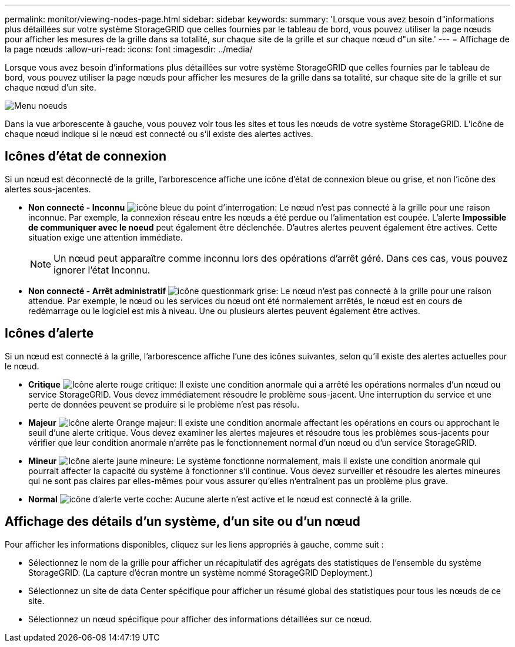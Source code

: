 ---
permalink: monitor/viewing-nodes-page.html 
sidebar: sidebar 
keywords:  
summary: 'Lorsque vous avez besoin d"informations plus détaillées sur votre système StorageGRID que celles fournies par le tableau de bord, vous pouvez utiliser la page nœuds pour afficher les mesures de la grille dans sa totalité, sur chaque site de la grille et sur chaque nœud d"un site.' 
---
= Affichage de la page nœuds
:allow-uri-read: 
:icons: font
:imagesdir: ../media/


[role="lead"]
Lorsque vous avez besoin d'informations plus détaillées sur votre système StorageGRID que celles fournies par le tableau de bord, vous pouvez utiliser la page nœuds pour afficher les mesures de la grille dans sa totalité, sur chaque site de la grille et sur chaque nœud d'un site.

image::../media/nodes_menu.png[Menu noeuds]

Dans la vue arborescente à gauche, vous pouvez voir tous les sites et tous les nœuds de votre système StorageGRID. L'icône de chaque nœud indique si le nœud est connecté ou s'il existe des alertes actives.



== Icônes d'état de connexion

Si un nœud est déconnecté de la grille, l'arborescence affiche une icône d'état de connexion bleue ou grise, et non l'icône des alertes sous-jacentes.

* *Non connecté - Inconnu* image:../media/icon_alarm_blue_unknown.png["icône bleue du point d'interrogation"]: Le nœud n'est pas connecté à la grille pour une raison inconnue. Par exemple, la connexion réseau entre les nœuds a été perdue ou l'alimentation est coupée. L'alerte *Impossible de communiquer avec le noeud* peut également être déclenchée. D'autres alertes peuvent également être actives. Cette situation exige une attention immédiate.
+

NOTE: Un nœud peut apparaître comme inconnu lors des opérations d'arrêt géré. Dans ces cas, vous pouvez ignorer l'état Inconnu.

* *Non connecté - Arrêt administratif* image:../media/icon_alarm_gray_administratively_down.png["icône questionmark grise"]: Le nœud n'est pas connecté à la grille pour une raison attendue. Par exemple, le nœud ou les services du nœud ont été normalement arrêtés, le nœud est en cours de redémarrage ou le logiciel est mis à niveau. Une ou plusieurs alertes peuvent également être actives.




== Icônes d'alerte

Si un nœud est connecté à la grille, l'arborescence affiche l'une des icônes suivantes, selon qu'il existe des alertes actuelles pour le nœud.

* *Critique* image:../media/icon_alert_red_critical.png["Icône alerte rouge critique"]: Il existe une condition anormale qui a arrêté les opérations normales d'un nœud ou service StorageGRID. Vous devez immédiatement résoudre le problème sous-jacent. Une interruption du service et une perte de données peuvent se produire si le problème n'est pas résolu.
* *Majeur* image:../media/icon_alert_orange_major.png["Icône alerte Orange majeur"]: Il existe une condition anormale affectant les opérations en cours ou approchant le seuil d'une alerte critique. Vous devez examiner les alertes majeures et résoudre tous les problèmes sous-jacents pour vérifier que leur condition anormale n'arrête pas le fonctionnement normal d'un nœud ou d'un service StorageGRID.
* *Mineur* image:../media/icon_alert_yellow_miinor.png["Icône alerte jaune mineure"]: Le système fonctionne normalement, mais il existe une condition anormale qui pourrait affecter la capacité du système à fonctionner s'il continue. Vous devez surveiller et résoudre les alertes mineures qui ne sont pas claires par elles-mêmes pour vous assurer qu'elles n'entraînent pas un problème plus grave.
* *Normal* image:../media/icon_alert_green_checkmark.png["icône d'alerte verte coche"]: Aucune alerte n'est active et le nœud est connecté à la grille.




== Affichage des détails d'un système, d'un site ou d'un nœud

Pour afficher les informations disponibles, cliquez sur les liens appropriés à gauche, comme suit :

* Sélectionnez le nom de la grille pour afficher un récapitulatif des agrégats des statistiques de l'ensemble du système StorageGRID. (La capture d'écran montre un système nommé StorageGRID Deployment.)
* Sélectionnez un site de data Center spécifique pour afficher un résumé global des statistiques pour tous les nœuds de ce site.
* Sélectionnez un nœud spécifique pour afficher des informations détaillées sur ce nœud.

